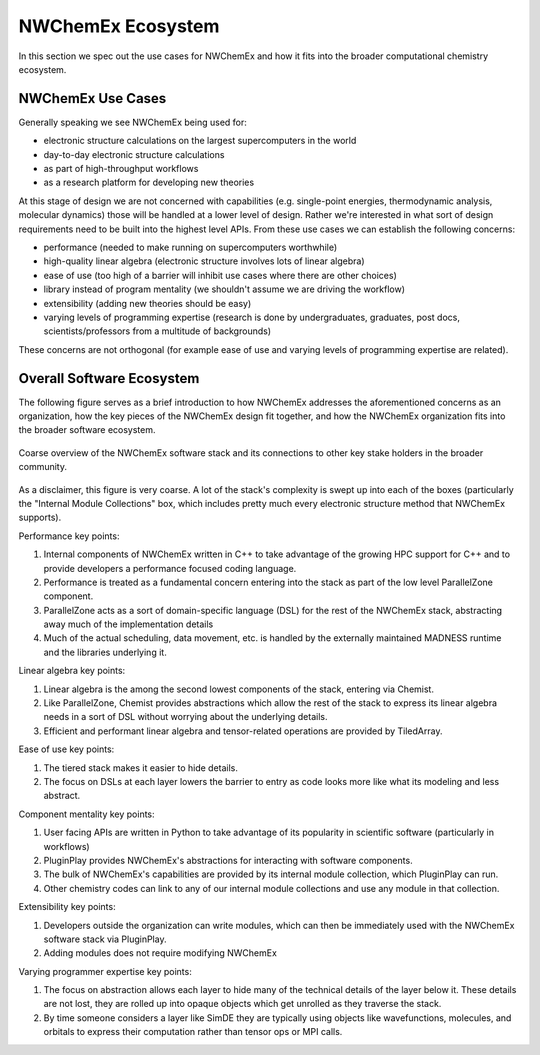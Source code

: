 .. Copyright 2025 NWChemEx-Project
..
.. Licensed under the Apache License, Version 2.0 (the "License");
.. you may not use this file except in compliance with the License.
.. You may obtain a copy of the License at
..
.. http://www.apache.org/licenses/LICENSE-2.0
..
.. Unless required by applicable law or agreed to in writing, software
.. distributed under the License is distributed on an "AS IS" BASIS,
.. WITHOUT WARRANTIES OR CONDITIONS OF ANY KIND, either express or implied.
.. See the License for the specific language governing permissions and
.. limitations under the License.

##################
NWChemEx Ecosystem
##################

In this section we spec out the use cases for NWChemEx and how it fits into the
broader computational chemistry ecosystem.

******************
NWChemEx Use Cases
******************

Generally speaking we see NWChemEx being used for:

- electronic structure calculations on the largest supercomputers in the world
- day-to-day electronic structure calculations
- as part of high-throughput workflows
- as a research platform for developing new theories

At this stage of design we are not concerned with capabilities (e.g.
single-point energies, thermodynamic analysis, molecular dynamics) those will be
handled at a lower level of design. Rather we're interested in what sort of
design requirements need to be built into the highest level APIs. From these
use cases we can establish the following concerns:

- performance (needed to make running on supercomputers worthwhile)
- high-quality linear algebra (electronic structure involves lots of
  linear algebra)
- ease of use (too high of a barrier will inhibit use cases where there are
  other choices)
- library instead of program mentality (we shouldn't assume we are driving the
  workflow)
- extensibility (adding new theories should be easy)
- varying levels of programming expertise (research is done by undergraduates,
  graduates, post docs, scientists/professors from a multitude of backgrounds)

These concerns are not orthogonal (for example ease of use and varying levels of
programming expertise are related).

**************************
Overall Software Ecosystem
**************************

The following figure serves as a brief introduction to how NWChemEx addresses
the aforementioned concerns as an organization, how the key pieces of the
NWChemEx design fit together, and how the NWChemEx organization fits into the
broader software ecosystem.

.. figure:: nwx_ecosystem.png
   :figwidth: 100%
   :align: center

   Coarse overview of the NWChemEx software stack and its connections to other
   key stake holders in the broader community.

As a disclaimer, this figure is very coarse. A lot of the stack's complexity is
swept up into each of the boxes (particularly the "Internal Module Collections"
box, which includes pretty much every electronic structure method that NWChemEx
supports).

Performance key points:

#. Internal components of NWChemEx written in C++ to take advantage of the
   growing HPC support for C++ and to provide developers a performance focused
   coding language.
#. Performance is treated as a fundamental concern entering into the stack as
   part of the low level ParallelZone component.
#. ParallelZone acts as a sort of domain-specific language (DSL) for the rest of
   the NWChemEx stack, abstracting away much of the implementation details
#. Much of the actual scheduling, data movement, etc. is handled by the
   externally maintained MADNESS runtime and the libraries underlying it.

Linear algebra key points:

#. Linear algebra is the among the second lowest components of the stack,
   entering via Chemist.
#. Like ParallelZone, Chemist provides abstractions which allow the rest of the
   stack to express its linear algebra needs in a sort of DSL without worrying
   about the underlying details.
#. Efficient and performant linear algebra and tensor-related operations are
   provided by TiledArray.

Ease of use key points:

#. The tiered stack makes it easier to hide details.
#. The focus on DSLs at each layer lowers the barrier to entry as code looks
   more like what its modeling and less abstract.


Component mentality key points:

#. User facing APIs are written in Python to take advantage of its popularity in
   scientific software (particularly in workflows)
#. PluginPlay provides NWChemEx's abstractions for interacting with software
   components.
#. The bulk of NWChemEx's capabilities are provided by its internal module
   collection, which PluginPlay can run.
#. Other chemistry codes can link to any of our internal module collections and
   use any module in that collection.

Extensibility key points:

#. Developers outside the organization can write modules, which can then be
   immediately used with the NWChemEx software stack via PluginPlay.
#. Adding modules does not require modifying NWChemEx

Varying programmer expertise key points:

#. The focus on abstraction allows each layer to hide many of the technical
   details of the layer below it. These details are not lost, they are rolled up
   into opaque objects which get unrolled as they traverse the stack.
#. By time someone considers a layer like SimDE they are typically using objects
   like wavefunctions, molecules, and orbitals to express their computation
   rather than tensor ops or MPI calls.
